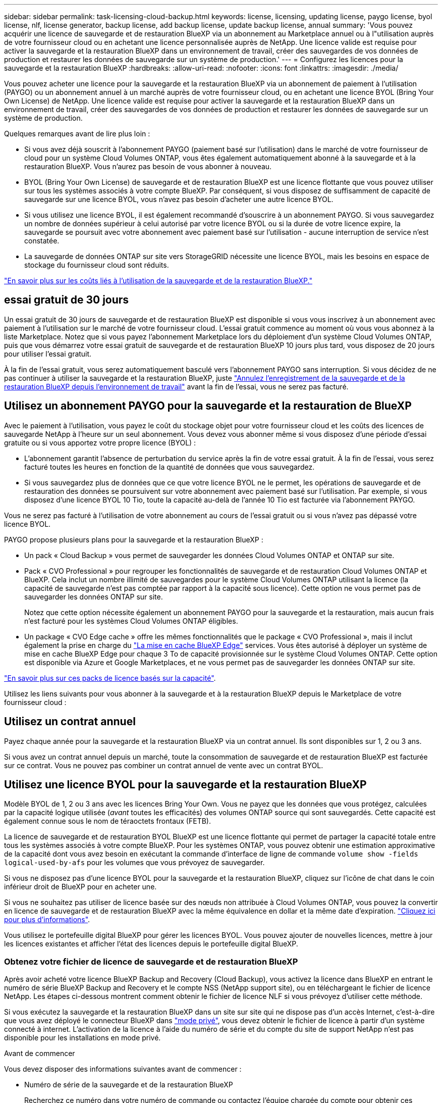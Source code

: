 ---
sidebar: sidebar 
permalink: task-licensing-cloud-backup.html 
keywords: license, licensing, updating license, paygo license, byol license, nlf, license generator, backup license, add backup license, update backup license, annual 
summary: 'Vous pouvez acquérir une licence de sauvegarde et de restauration BlueXP via un abonnement au Marketplace annuel ou à l"utilisation auprès de votre fournisseur cloud ou en achetant une licence personnalisée auprès de NetApp. Une licence valide est requise pour activer la sauvegarde et la restauration BlueXP dans un environnement de travail, créer des sauvegardes de vos données de production et restaurer les données de sauvegarde sur un système de production.' 
---
= Configurez les licences pour la sauvegarde et la restauration BlueXP
:hardbreaks:
:allow-uri-read: 
:nofooter: 
:icons: font
:linkattrs: 
:imagesdir: ./media/


[role="lead"]
Vous pouvez acheter une licence pour la sauvegarde et la restauration BlueXP via un abonnement de paiement à l'utilisation (PAYGO) ou un abonnement annuel à un marché auprès de votre fournisseur cloud, ou en achetant une licence BYOL (Bring Your Own License) de NetApp. Une licence valide est requise pour activer la sauvegarde et la restauration BlueXP dans un environnement de travail, créer des sauvegardes de vos données de production et restaurer les données de sauvegarde sur un système de production.

Quelques remarques avant de lire plus loin :

* Si vous avez déjà souscrit à l'abonnement PAYGO (paiement basé sur l'utilisation) dans le marché de votre fournisseur de cloud pour un système Cloud Volumes ONTAP, vous êtes également automatiquement abonné à la sauvegarde et à la restauration BlueXP. Vous n'aurez pas besoin de vous abonner à nouveau.
* BYOL (Bring Your Own License) de sauvegarde et de restauration BlueXP est une licence flottante que vous pouvez utiliser sur tous les systèmes associés à votre compte BlueXP. Par conséquent, si vous disposez de suffisamment de capacité de sauvegarde sur une licence BYOL, vous n'avez pas besoin d'acheter une autre licence BYOL.
* Si vous utilisez une licence BYOL, il est également recommandé d'souscrire à un abonnement PAYGO. Si vous sauvegardez un nombre de données supérieur à celui autorisé par votre licence BYOL ou si la durée de votre licence expire, la sauvegarde se poursuit avec votre abonnement avec paiement basé sur l'utilisation - aucune interruption de service n'est constatée.
* La sauvegarde de données ONTAP sur site vers StorageGRID nécessite une licence BYOL, mais les besoins en espace de stockage du fournisseur cloud sont réduits.


link:concept-ontap-backup-to-cloud.html#cost["En savoir plus sur les coûts liés à l'utilisation de la sauvegarde et de la restauration BlueXP."]



== essai gratuit de 30 jours

Un essai gratuit de 30 jours de sauvegarde et de restauration BlueXP est disponible si vous vous inscrivez à un abonnement avec paiement à l'utilisation sur le marché de votre fournisseur cloud. L'essai gratuit commence au moment où vous vous abonnez à la liste Marketplace. Notez que si vous payez l'abonnement Marketplace lors du déploiement d'un système Cloud Volumes ONTAP, puis que vous démarrez votre essai gratuit de sauvegarde et de restauration BlueXP 10 jours plus tard, vous disposez de 20 jours pour utiliser l'essai gratuit.

À la fin de l'essai gratuit, vous serez automatiquement basculé vers l'abonnement PAYGO sans interruption. Si vous décidez de ne pas continuer à utiliser la sauvegarde et la restauration BlueXP, juste link:task-manage-backups-ontap.html#unregistering-bluexp-backup-and-recovery-for-a-working-environment["Annulez l'enregistrement de la sauvegarde et de la restauration BlueXP depuis l'environnement de travail"] avant la fin de l'essai, vous ne serez pas facturé.



== Utilisez un abonnement PAYGO pour la sauvegarde et la restauration de BlueXP

Avec le paiement à l'utilisation, vous payez le coût du stockage objet pour votre fournisseur cloud et les coûts des licences de sauvegarde NetApp à l'heure sur un seul abonnement. Vous devez vous abonner même si vous disposez d'une période d'essai gratuite ou si vous apportez votre propre licence (BYOL) :

* L'abonnement garantit l'absence de perturbation du service après la fin de votre essai gratuit. À la fin de l'essai, vous serez facturé toutes les heures en fonction de la quantité de données que vous sauvegardez.
* Si vous sauvegardez plus de données que ce que votre licence BYOL ne le permet, les opérations de sauvegarde et de restauration des données se poursuivent sur votre abonnement avec paiement basé sur l'utilisation. Par exemple, si vous disposez d'une licence BYOL 10 Tio, toute la capacité au-delà de l'année 10 Tio est facturée via l'abonnement PAYGO.


Vous ne serez pas facturé à l'utilisation de votre abonnement au cours de l'essai gratuit ou si vous n'avez pas dépassé votre licence BYOL.

PAYGO propose plusieurs plans pour la sauvegarde et la restauration BlueXP :

* Un pack « Cloud Backup » vous permet de sauvegarder les données Cloud Volumes ONTAP et ONTAP sur site.
* Pack « CVO Professional » pour regrouper les fonctionnalités de sauvegarde et de restauration Cloud Volumes ONTAP et BlueXP. Cela inclut un nombre illimité de sauvegardes pour le système Cloud Volumes ONTAP utilisant la licence (la capacité de sauvegarde n'est pas comptée par rapport à la capacité sous licence). Cette option ne vous permet pas de sauvegarder les données ONTAP sur site.
+
Notez que cette option nécessite également un abonnement PAYGO pour la sauvegarde et la restauration, mais aucun frais n'est facturé pour les systèmes Cloud Volumes ONTAP éligibles.

* Un package « CVO Edge cache » offre les mêmes fonctionnalités que le package « CVO Professional », mais il inclut également la prise en charge du https://docs.netapp.com/us-en/bluexp-edge-caching/concept-gfc.html["La mise en cache BlueXP Edge"^] services. Vous êtes autorisé à déployer un système de mise en cache BlueXP Edge pour chaque 3 To de capacité provisionnée sur le système Cloud Volumes ONTAP. Cette option est disponible via Azure et Google Marketplaces, et ne vous permet pas de sauvegarder les données ONTAP sur site.


https://docs.netapp.com/us-en/bluexp-cloud-volumes-ontap/concept-licensing.html#capacity-based-licensing["En savoir plus sur ces packs de licence basés sur la capacité"].

Utilisez les liens suivants pour vous abonner à la sauvegarde et à la restauration BlueXP depuis le Marketplace de votre fournisseur cloud :

ifdef::aws[]

* AWS : https://aws.amazon.com/marketplace/pp/prodview-oorxakq6lq7m4["Consultez l'offre BlueXP Marketplace pour obtenir des informations sur les tarifs"^].


endif::aws[]

ifdef::azure[]

* Azure : https://azuremarketplace.microsoft.com/en-us/marketplace/apps/netapp.cloud-manager?tab=Overview["Consultez l'offre BlueXP Marketplace pour obtenir des informations sur les tarifs"^].


endif::azure[]

ifdef::gcp[]

* Google Cloud : https://console.cloud.google.com/marketplace/details/netapp-cloudmanager/cloud-manager?supportedpurview=project["Consultez l'offre BlueXP Marketplace pour obtenir des informations sur les tarifs"^].


endif::gcp[]



== Utilisez un contrat annuel

Payez chaque année pour la sauvegarde et la restauration BlueXP via un contrat annuel. Ils sont disponibles sur 1, 2 ou 3 ans.

Si vous avez un contrat annuel depuis un marché, toute la consommation de sauvegarde et de restauration BlueXP est facturée sur ce contrat. Vous ne pouvez pas combiner un contrat annuel de vente avec un contrat BYOL.

ifdef::aws[]

Lors de l'utilisation d'AWS, deux contrats annuels sont disponibles auprès du https://aws.amazon.com/marketplace/pp/prodview-q7dg6zwszplri["Page AWS Marketplace"^] Pour les systèmes Cloud Volumes ONTAP et ONTAP sur site :

* Un plan de « sauvegarde dans le cloud » vous permet de sauvegarder les données Cloud Volumes ONTAP et les données ONTAP sur site.
+
Si vous souhaitez utiliser cette option, configurez votre abonnement à partir de la page Marketplace, puis https://docs.netapp.com/us-en/bluexp-setup-admin/task-adding-aws-accounts.html#associate-an-aws-subscription["Associez l'abonnement à vos identifiants AWS"^]. Notez que vous devrez également payer pour vos systèmes Cloud Volumes ONTAP via cet abonnement annuel au contrat puisque vous ne pouvez attribuer qu'un seul abonnement actif à vos identifiants AWS dans BlueXP.

* Un plan « CVO Professional » qui vous permet de regrouper les fonctionnalités de sauvegarde et de restauration Cloud Volumes ONTAP et BlueXP. Cela inclut un nombre illimité de sauvegardes pour le système Cloud Volumes ONTAP utilisant la licence (la capacité de sauvegarde n'est pas comptée par rapport à la capacité sous licence). Cette option ne vous permet pas de sauvegarder les données ONTAP sur site.
+
Voir la https://docs.netapp.com/us-en/bluexp-cloud-volumes-ontap/concept-licensing.html["Rubrique sur les licences Cloud Volumes ONTAP"^] pour en savoir plus sur cette option de licence.

+
Si vous souhaitez utiliser cette option, vous pouvez configurer le contrat annuel lorsque vous créez un environnement de travail Cloud Volumes ONTAP et BlueXP vous invite à vous abonner à AWS Marketplace.



endif::aws[]

ifdef::azure[]

Lors de l'utilisation d'Azure, deux contrats annuels sont disponibles sur le https://azuremarketplace.microsoft.com/en-us/marketplace/apps/netapp.netapp-bluexp["Page Azure Marketplace"^] Pour les systèmes Cloud Volumes ONTAP et ONTAP sur site :

* Un plan de « sauvegarde dans le cloud » vous permet de sauvegarder les données Cloud Volumes ONTAP et les données ONTAP sur site.
+
Si vous souhaitez utiliser cette option, configurez votre abonnement à partir de la page Marketplace, puis https://docs.netapp.com/us-en/bluexp-setup-admin/task-adding-azure-accounts.html#subscribe["Associez l'abonnement à vos identifiants Azure"^]. Notez que vous devrez également payer pour vos systèmes Cloud Volumes ONTAP à l'aide de cet abonnement annuel au contrat puisque vous ne pouvez attribuer qu'un seul abonnement actif à vos identifiants Azure dans BlueXP.

* Un plan « CVO Professional » qui vous permet de regrouper les fonctionnalités de sauvegarde et de restauration Cloud Volumes ONTAP et BlueXP. Cela inclut un nombre illimité de sauvegardes pour le système Cloud Volumes ONTAP utilisant la licence (la capacité de sauvegarde n'est pas comptée par rapport à la capacité sous licence). Cette option ne vous permet pas de sauvegarder les données ONTAP sur site.
+
Voir la https://docs.netapp.com/us-en/bluexp-cloud-volumes-ontap/concept-licensing.html["Rubrique sur les licences Cloud Volumes ONTAP"^] pour en savoir plus sur cette option de licence.

+
Si vous souhaitez utiliser cette option, vous pouvez configurer le contrat annuel lorsque vous créez un environnement de travail Cloud Volumes ONTAP et BlueXP vous invite à vous abonner à Azure Marketplace.



endif::azure[]

ifdef::gcp[]

Si vous utilisez GCP, contactez votre ingénieur commercial NetApp pour acheter un contrat annuel. Le contrat est disponible en tant qu'offre privée dans Google Cloud Marketplace.

Une fois que NetApp a partagé l'offre privée avec vous, vous pouvez sélectionner le plan annuel lorsque vous vous abonnez à partir de Google Cloud Marketplace lors de l'activation de la sauvegarde et de la restauration BlueXP.

endif::gcp[]



== Utilisez une licence BYOL pour la sauvegarde et la restauration BlueXP

Modèle BYOL de 1, 2 ou 3 ans avec les licences Bring Your Own. Vous ne payez que les données que vous protégez, calculées par la capacité logique utilisée (_avant_ toutes les efficacités) des volumes ONTAP source qui sont sauvegardés. Cette capacité est également connue sous le nom de téraoctets frontaux (FETB).

La licence de sauvegarde et de restauration BYOL BlueXP est une licence flottante qui permet de partager la capacité totale entre tous les systèmes associés à votre compte BlueXP. Pour les systèmes ONTAP, vous pouvez obtenir une estimation approximative de la capacité dont vous avez besoin en exécutant la commande d'interface de ligne de commande `volume show -fields logical-used-by-afs` pour les volumes que vous prévoyez de sauvegarder.

Si vous ne disposez pas d'une licence BYOL pour la sauvegarde et la restauration BlueXP, cliquez sur l'icône de chat dans le coin inférieur droit de BlueXP pour en acheter une.

Si vous ne souhaitez pas utiliser de licence basée sur des nœuds non attribuée à Cloud Volumes ONTAP, vous pouvez la convertir en licence de sauvegarde et de restauration BlueXP avec la même équivalence en dollar et la même date d'expiration. https://docs.netapp.com/us-en/bluexp-cloud-volumes-ontap/task-manage-node-licenses.html#exchange-unassigned-node-based-licenses["Cliquez ici pour plus d'informations"^].

Vous utilisez le portefeuille digital BlueXP pour gérer les licences BYOL. Vous pouvez ajouter de nouvelles licences, mettre à jour les licences existantes et afficher l'état des licences depuis le portefeuille digital BlueXP.



=== Obtenez votre fichier de licence de sauvegarde et de restauration BlueXP

Après avoir acheté votre licence BlueXP Backup and Recovery (Cloud Backup), vous activez la licence dans BlueXP en entrant le numéro de série BlueXP Backup and Recovery et le compte NSS (NetApp support site), ou en téléchargeant le fichier de licence NetApp. Les étapes ci-dessous montrent comment obtenir le fichier de licence NLF si vous prévoyez d'utiliser cette méthode.

Si vous exécutez la sauvegarde et la restauration BlueXP dans un site sur site qui ne dispose pas d'un accès Internet, c'est-à-dire que vous avez déployé le connecteur BlueXP dans https://docs.netapp.com/us-en/bluexp-setup-admin/concept-modes.html#private-mode["mode privé"^], vous devez obtenir le fichier de licence à partir d'un système connecté à internet. L'activation de la licence à l'aide du numéro de série et du compte du site de support NetApp n'est pas disponible pour les installations en mode privé.

.Avant de commencer
Vous devez disposer des informations suivantes avant de commencer :

* Numéro de série de la sauvegarde et de la restauration BlueXP
+
Recherchez ce numéro dans votre numéro de commande ou contactez l'équipe chargée du compte pour obtenir ces informations.

* ID de compte BlueXP
+
Vous pouvez trouver votre identifiant de compte BlueXP en sélectionnant le menu déroulant *compte* en haut de BlueXP, puis en cliquant sur *gérer compte* en regard de votre compte. Votre ID de compte se trouve dans l'onglet vue d'ensemble. Pour un site en mode privé sans accès à Internet, utilisez *account-DARKSITE1*.



.Étapes
. Connectez-vous au https://mysupport.netapp.com["Site de support NetApp"^] Et cliquez sur *systèmes > licences logicielles*.
. Entrez votre numéro de série de licence de sauvegarde et de restauration BlueXP.
+
image:screenshot_cloud_backup_license_step1.gif["Capture d'écran affichant une table de licences après une recherche par numéro de série."]

. Dans la colonne *License Key*, cliquez sur *Get NetApp License File*.
. Saisissez votre identifiant de compte BlueXP (il s'agit d'un identifiant de locataire sur le site d'assistance) et cliquez sur *Submit* pour télécharger le fichier de licence.
+
image:screenshot_cloud_backup_license_step2.gif["Une capture d'écran qui affiche la boîte de dialogue obtenir la licence dans laquelle vous entrez votre identifiant de locataire, puis cliquez sur soumettre pour télécharger le fichier de licence."]





=== Ajoutez les licences BYOL de sauvegarde et de restauration BlueXP à votre compte

Après avoir acheté une licence de sauvegarde et de restauration BlueXP pour votre compte NetApp, vous devez ajouter la licence à BlueXP.

.Étapes
. Dans le menu BlueXP, cliquez sur *gouvernance > porte-monnaie numérique*, puis sélectionnez l'onglet *licences de services de données*.
. Cliquez sur *Ajouter une licence*.
. Dans la boîte de dialogue _Add License_, entrez les informations de licence et cliquez sur *Add License*:
+
** Si vous disposez du numéro de série de la licence de sauvegarde et connaissez votre compte NSS, sélectionnez l'option *entrer le numéro de série* et saisissez ces informations.
+
Si votre compte sur le site de support NetApp n'est pas disponible dans la liste déroulante, https://docs.netapp.com/us-en/bluexp-setup-admin/task-adding-nss-accounts.html["Ajoutez le compte NSS à BlueXP"^].

** Si vous disposez du fichier de licence de sauvegarde (requis lorsqu'il est installé sur un site sombre), sélectionnez l'option *Télécharger le fichier de licence* et suivez les invites pour joindre le fichier.
+
image:screenshot_services_license_add2.png["Copie d'écran montrant la page permettant d'ajouter la licence BYOL de sauvegarde et de restauration BlueXP."]





.Résultat
BlueXP ajoute la licence pour que la sauvegarde et la restauration BlueXP soient actives.



=== Mettez à jour une licence BYOL de sauvegarde et de restauration BlueXP

Si la durée de votre licence approche de la date d'expiration ou si votre capacité sous licence atteint la limite, vous serez informé dans l'interface utilisateur de la sauvegarde. Cet état apparaît également sur la page du portefeuille digital BlueXP et dans https://docs.netapp.com/us-en/bluexp-setup-admin/task-monitor-cm-operations.html#monitoring-operations-status-using-the-notification-center["Notifications"].

image:screenshot_services_license_expire.png["Copie d'écran montrant une licence arrivant à expiration sur la page de portefeuille digital BlueXP."]

Vous pouvez mettre à jour votre licence de sauvegarde et de restauration BlueXP avant son expiration afin que votre capacité à sauvegarder et à restaurer vos données ne soit pas interrompue.

.Étapes
. Cliquez sur l'icône de chat en bas à droite de BlueXP, ou contactez le support pour demander une extension de votre période ou de la capacité supplémentaire de votre licence de sauvegarde et de restauration BlueXP pour le numéro de série spécifique.
+
Une fois que vous avez payé la licence et qu'elle est enregistrée sur le site de support NetApp, BlueXP met automatiquement à jour la licence dans le portefeuille digital BlueXP. La page des licences des services de données reflète le changement en 5 à 10 minutes.

. Si BlueXP ne peut pas mettre à jour automatiquement la licence (par exemple, lorsqu'elle est installée sur un site sombre), vous devrez charger manuellement le fichier de licence.
+
.. C'est possible <<Obtenez votre fichier de licence de sauvegarde et de restauration BlueXP,Procurez-vous le fichier de licence sur le site de support NetApp>>.
.. Dans l'onglet _Data Services Licenses_ de la page du portefeuille digital BlueXP, cliquez sur image:screenshot_horizontal_more_button.gif["Plus d'icône"] Pour le numéro de série de service que vous mettez à jour, cliquez sur *mettre à jour la licence*.
+
image:screenshot_services_license_update1.png["Capture d'écran de la sélection du bouton mettre à jour la licence pour un service particulier."]

.. Dans la page _Update License_, téléchargez le fichier de licence et cliquez sur *Update License*.




.Résultat
BlueXP met à jour la licence pour que la sauvegarde et la restauration BlueXP restent actives.



=== Considérations relatives aux licences BYOL

Lorsque vous utilisez une licence BYOL de sauvegarde et de restauration BlueXP, BlueXP affiche un avertissement dans l'interface utilisateur lorsque la taille de toutes les données que vous sauvegardez approche de la limite de capacité ou de la date d'expiration de la licence. Vous recevrez ces avertissements :

* Lorsque les sauvegardes atteignent 80 % de la capacité sous licence, et lorsque vous en avez atteint la limite
* 30 jours avant l'expiration d'une licence, et encore une fois à l'expiration de celle-ci


Utilisez l'icône de chat en bas à droite de l'interface BlueXP pour renouveler votre licence lorsque vous voyez ces avertissements.

Deux éléments peuvent se produire lorsque la licence BYOL expire :

* Si le compte que vous utilisez a un compte PAYGO Marketplace, le service de sauvegarde continue à s'exécuter, mais vous êtes passé à un modèle de licence PAYGO. Vous utilisez la capacité de vos sauvegardes.
* Si le compte que vous utilisez ne dispose pas d'un compte Marketplace, le service de sauvegarde continue à fonctionner, mais vous continuerez à voir les avertissements.


Une fois votre abonnement BYOL renouvelé, BlueXP met automatiquement à jour la licence. Si BlueXP ne parvient pas à accéder au fichier de licence via la connexion Internet sécurisée (par exemple, lorsqu'il est installé sur un site sombre), vous pouvez obtenir le fichier vous-même et le télécharger manuellement vers BlueXP. Pour obtenir des instructions, reportez-vous à la section link:task-licensing-cloud-backup.html#update-a-bluexp-backup-and-recovery-byol-license["Comment mettre à jour une licence de sauvegarde et de restauration BlueXP"].

Les systèmes qui ont basculé vers une licence PAYGO sont automatiquement renvoyés vers la licence BYOL. De plus, les systèmes fonctionnant sans licence ne voient plus les avertissements.
